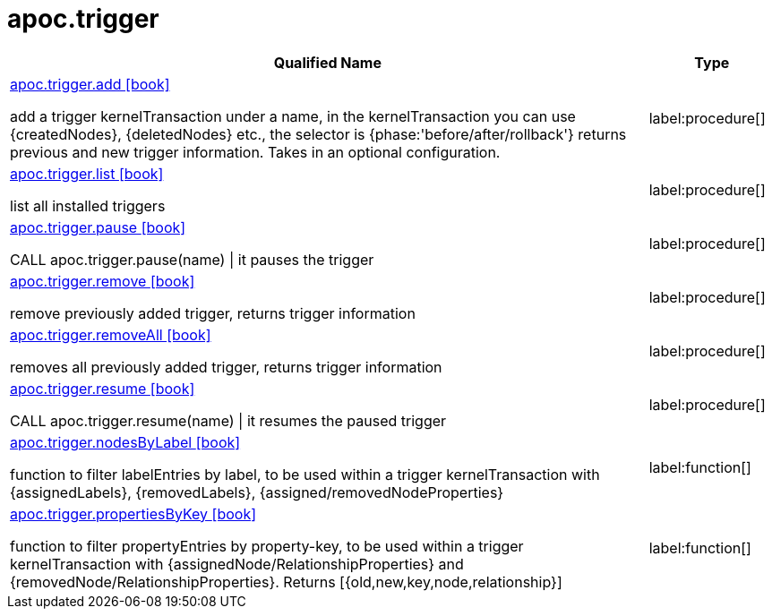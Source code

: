 ////
This file is generated by DocsTest, so don't change it!
////

= apoc.trigger
:description: This section contains reference documentation for the apoc.trigger procedures.

[.procedures, opts=header, cols='5a,1a']
|===
| Qualified Name | Type 
|xref::overview/apoc.trigger/apoc.trigger.add.adoc[apoc.trigger.add icon:book[]]

add a trigger kernelTransaction under a name, in the kernelTransaction you can use {createdNodes}, {deletedNodes} etc., the selector is {phase:'before/after/rollback'} returns previous and new trigger information. Takes in an optional configuration.|label:procedure[]

|xref::overview/apoc.trigger/apoc.trigger.list.adoc[apoc.trigger.list icon:book[]]

list all installed triggers|label:procedure[]

|xref::overview/apoc.trigger/apoc.trigger.pause.adoc[apoc.trigger.pause icon:book[]]

CALL apoc.trigger.pause(name) \| it pauses the trigger|label:procedure[]

|xref::overview/apoc.trigger/apoc.trigger.remove.adoc[apoc.trigger.remove icon:book[]]

remove previously added trigger, returns trigger information|label:procedure[]

|xref::overview/apoc.trigger/apoc.trigger.removeAll.adoc[apoc.trigger.removeAll icon:book[]]

removes all previously added trigger, returns trigger information|label:procedure[]

|xref::overview/apoc.trigger/apoc.trigger.resume.adoc[apoc.trigger.resume icon:book[]]

CALL apoc.trigger.resume(name) \| it resumes the paused trigger|label:procedure[]

|xref::overview/apoc.trigger/apoc.trigger.nodesByLabel.adoc[apoc.trigger.nodesByLabel icon:book[]]

function to filter labelEntries by label, to be used within a trigger kernelTransaction with {assignedLabels}, {removedLabels}, {assigned/removedNodeProperties}|label:function[]

|xref::overview/apoc.trigger/apoc.trigger.propertiesByKey.adoc[apoc.trigger.propertiesByKey icon:book[]]

function to filter propertyEntries by property-key, to be used within a trigger kernelTransaction with {assignedNode/RelationshipProperties} and {removedNode/RelationshipProperties}. Returns [{old,new,key,node,relationship}]|label:function[]

|===

